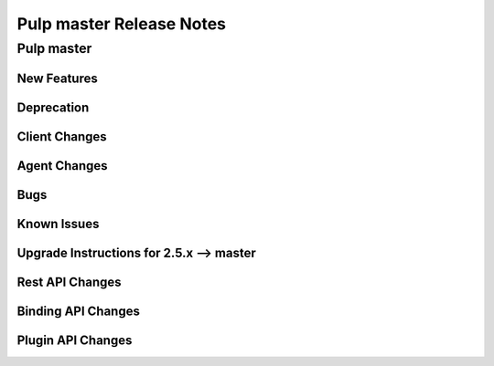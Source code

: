 =========================
Pulp master Release Notes
=========================

Pulp master
===========

New Features
------------

Deprecation
-----------

Client Changes
--------------

Agent Changes
-------------

Bugs
----

Known Issues
------------

.. _2.5.x_upgrade_to_master:

Upgrade Instructions for 2.5.x --> master
-----------------------------------------

Rest API Changes
----------------

Binding API Changes
-------------------

Plugin API Changes
------------------
